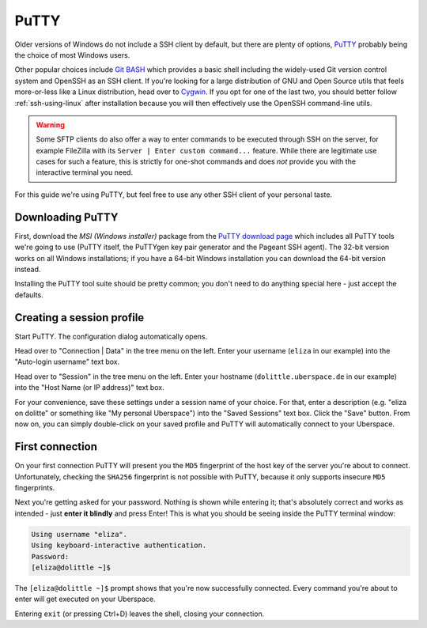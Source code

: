 .. _putty:

#####
PuTTY
#####

Older versions of Windows do not include a SSH client by default, but there are plenty of options,
`PuTTY <http://www.chiark.greenend.org.uk/~sgtatham/putty/download.html>`_ probably being the choice of most Windows users.

Other popular choices include `Git BASH <https://git-for-windows.github.io/>`_ which provides a basic shell including
the widely-used Git version control system and OpenSSH as an SSH client.
If you're looking for a large distribution of GNU and Open Source utils that feels more-or-less like a Linux distribution,
head over to `Cygwin <https://www.cygwin.com/>`_.
If you opt for one of the last two, you should better follow :ref:`ssh-using-linux` after installation because you will then
effectively use the OpenSSH command-line utils.

.. warning:: Some SFTP clients do also offer a way to enter commands to be executed through SSH on the server,
  for example FileZilla with its ``Server | Enter custom command...`` feature.
  While there are legitimate use cases for such a feature, this is strictly for one-shot commands and does *not* provide you with the
  interactive terminal you need.

For this guide we're using PuTTY, but feel free to use any other SSH client of your personal taste.

Downloading PuTTY
~~~~~~~~~~~~~~~~~

First, download the *MSI (Windows installer)* package from the `PuTTY download page <https://www.chiark.greenend.org.uk/~sgtatham/putty/latest.html>`_
which includes all PuTTY tools we're going to use (PuTTY itself, the PuTTYgen key pair generator and the Pageant SSH agent).
The 32-bit version works on all Windows installations; if you have a 64-bit Windows installation you can download the 64-bit version instead.

Installing the PuTTY tool suite should be pretty common; you don't need to do anything special here - just accept the defaults.


Creating a session profile
~~~~~~~~~~~~~~~~~~~~~~~~~~

Start PuTTY. The configuration dialog automatically opens.

Head over to "Connection | Data" in the tree menu on the left. Enter your username (``eliza`` in our example)
into the "Auto-login username" text box.

Head over to "Session" in the tree menu on the left. Enter your hostname (``dolittle.uberspace.de`` in our example)
into the "Host Name (or IP address)" text box.

For your convenience, save these settings under a session name of your choice.
For that, enter a description (e.g. "eliza on dolitte" or something like "My personal Uberspace") into the "Saved Sessions" text box.
Click the "Save" button. From now on, you can simply double-click on your saved profile and PuTTY will automatically connect to your Uberspace.

First connection
~~~~~~~~~~~~~~~~

On your first connection PuTTY will present you the ``MD5`` fingerprint of the host key of the server you're about to connect. Unfortunately, checking the ``SHA256`` fingerprint is not possible with PuTTY, because it only supports insecure ``MD5`` fingerprints.

Next you're getting asked for your password. Nothing is shown while entering it; that's absolutely correct and works as intended - just **enter it blindly** and press Enter!
This is what you should be seeing inside the PuTTY terminal window:

.. code-block:: console

  Using username "eliza".
  Using keyboard-interactive authentication.
  Password:
  [eliza@dolittle ~]$

The ``[eliza@dolittle ~]$`` prompt shows that you're now successfully connected. Every command you're about to enter will get executed on your Uberspace.

Entering ``exit`` (or pressing Ctrl+D) leaves the shell, closing your connection.
